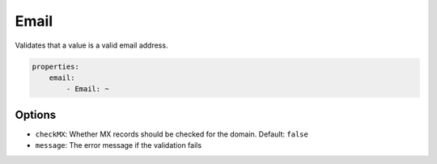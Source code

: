 Email
=====

Validates that a value is a valid email address.

.. code-block:: yaml

    properties:
        email:
            - Email: ~

Options
-------

* ``checkMX``: Whether MX records should be checked for the domain. Default: ``false``
* ``message``: The error message if the validation fails